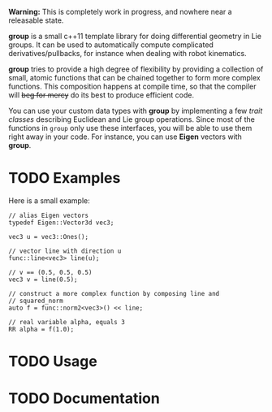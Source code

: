 *Warning:* This is completely work in progress, and nowhere near a
releasable state.

*group* is a small c++11 template library for doing differential
geometry in Lie groups. It can be used to automatically compute
complicated derivatives/pullbacks, for instance when dealing with
robot kinematics.

*group* tries to provide a high degree of flexibility by providing a
collection of small, atomic functions that can be chained together to
form more complex functions. This composition happens at compile time,
so that the compiler will +beg for mercy+ do its best to produce
efficient code.

You can use your custom data types with *group* by implementing a few
/trait classes/ describing Euclidean and Lie group operations. Since
most of the functions in ~group~ only use these interfaces, you will
be able to use them right away in your code. For instance, you can use
*Eigen* vectors with *group*.

* TODO Examples

Here is a small example:

#+begin_example
 // alias Eigen vectors
 typedef Eigen::Vector3d vec3;
  
 vec3 u = vec3::Ones();

 // vector line with direction u
 func::line<vec3> line(u);

 // v == (0.5, 0.5, 0.5)
 vec3 v = line(0.5);

 // construct a more complex function by composing line and
 // squared_norm
 auto f = func::norm2<vec3>() << line;

 // real variable alpha, equals 3
 RR alpha = f(1.0);
#+end_example

* TODO Usage

* TODO Documentation



